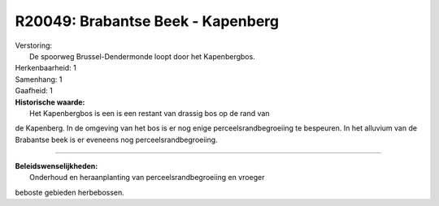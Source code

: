 R20049: Brabantse Beek - Kapenberg
==================================

| Verstoring:
|  De spoorweg Brussel-Dendermonde loopt door het Kapenbergbos.

| Herkenbaarheid: 1

| Samenhang: 1

| Gaafheid: 1

| **Historische waarde:**
|  Het Kapenbergbos is een is een restant van drassig bos op de rand van
de Kapenberg. In de omgeving van het bos is er nog enige
perceelsrandbegroeiing te bespeuren. In het alluvium van de Brabantse
beek is er eveneens nog perceelsrandbegroeiing.

--------------

| **Beleidswenselijkheden:**
|  Onderhoud en heraanplanting van perceelsrandbegroeiing en vroeger
beboste gebieden herbebossen.
